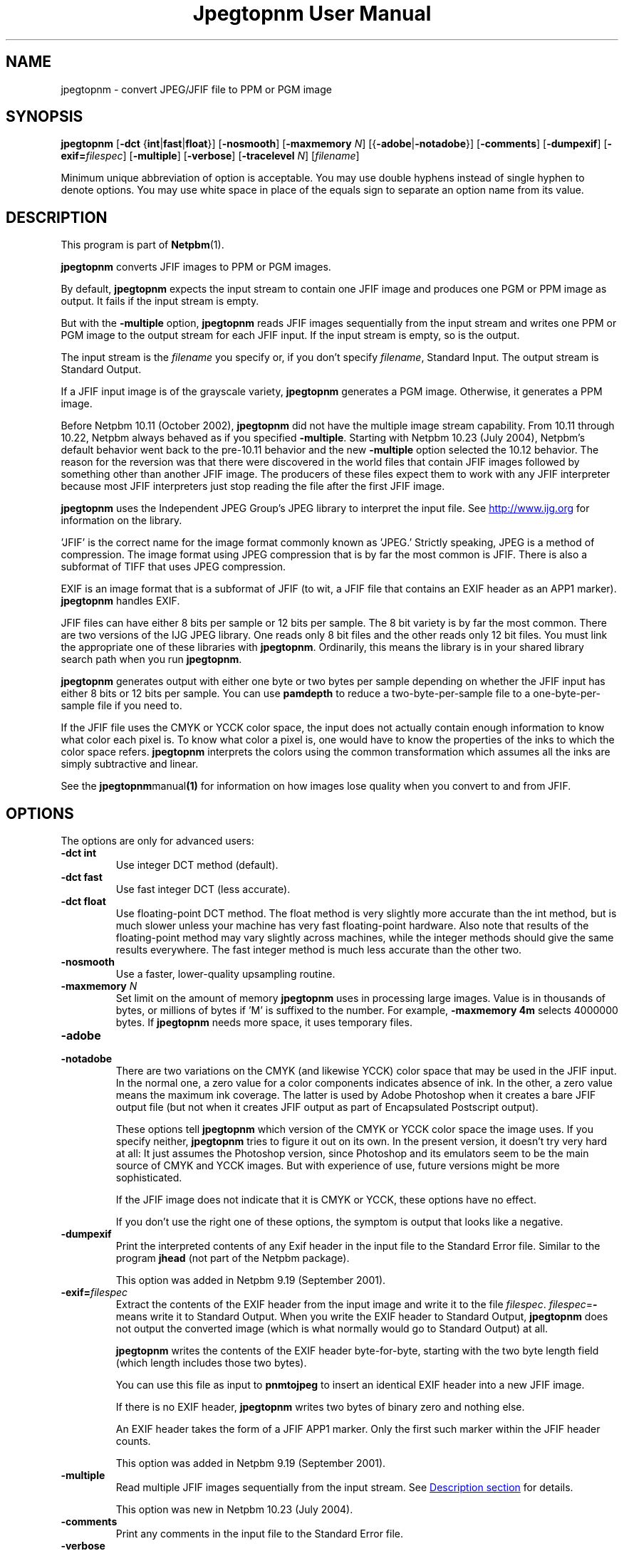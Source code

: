 ." This man page was generated by the Netpbm tool 'makeman' from HTML source.
." Do not hand-hack it!  If you have bug fixes or improvements, please find
." the corresponding HTML page on the Netpbm website, generate a patch
." against that, and send it to the Netpbm maintainer.
.TH "Jpegtopnm User Manual" 0 "13 October 2002" "netpbm documentation"

.UN lbAB
.SH NAME
jpegtopnm - convert JPEG/JFIF file to PPM or PGM image

.UN lbAC
.SH SYNOPSIS

\fBjpegtopnm\fP
[\fB-dct\fP {\fBint\fP|\fBfast\fP|\fBfloat\fP}]
[\fB-nosmooth\fP]
[\fB-maxmemory\fP \fIN\fP]
[{\fB-adobe\fP|\fB-notadobe\fP}]
[\fB-comments\fP]
[\fB-dumpexif\fP]
[\fB-exif=\fP\fIfilespec\fP]
[\fB-multiple\fP]
[\fB-verbose\fP]
[\fB-tracelevel\fP \fIN\fP]
[\fIfilename\fP]
.PP
Minimum unique abbreviation of option is acceptable.  You may use double
hyphens instead of single hyphen to denote options.  You may use white
space in place of the equals sign to separate an option name from its value.

.UN description
.SH DESCRIPTION
.PP
This program is part of
.BR Netpbm (1).
.PP
\fBjpegtopnm\fP converts JFIF images to PPM or PGM images.
.PP
By default, \fBjpegtopnm\fP expects the input stream to contain one
JFIF image and produces one PGM or PPM image as output.  It fails if the
input stream is empty.
.PP
But with the \fB-multiple\fP option, \fBjpegtopnm\fP reads JFIF
images sequentially from the input stream and writes one PPM or PGM image
to the output stream for each JFIF input.  If the input stream is empty,
so is the output.
.PP
The input stream is the \fIfilename\fP you specify or, if you
don't specify \fIfilename\fP, Standard Input.  The output stream is
Standard Output.
.PP
If a JFIF input image is of the grayscale variety, \fBjpegtopnm\fP
generates a PGM image.  Otherwise, it generates a PPM image.
.PP
Before Netpbm 10.11 (October 2002), \fBjpegtopnm\fP did not have
the multiple image stream capability.  From 10.11 through 10.22,
Netpbm always behaved as if you specified \fB-multiple\fP.  Starting
with Netpbm 10.23 (July 2004), Netpbm's default behavior went back to
the pre-10.11 behavior and the new \fB-multiple\fP option selected
the 10.12 behavior.  The reason for the reversion was that there were
discovered in the world files that contain JFIF images followed by
something other than another JFIF image.  The producers of these files
expect them to work with any JFIF interpreter because most JFIF
interpreters just stop reading the file after the first JFIF image.
.PP
\fBjpegtopnm\fP uses the Independent JPEG Group's JPEG library to
interpret the input file.  See \fB
.UR http://www.ijg.org
http://www.ijg.org
.UE
\& \fP
for information on the library.
.PP
\&'JFIF' is the correct name for the image format commonly
known as 'JPEG.' Strictly speaking, JPEG is a method of
compression.  The image format using JPEG compression that is by far
the most common is JFIF.  There is also a subformat of TIFF that uses
JPEG compression.
.PP
EXIF is an image format that is a subformat of JFIF (to wit, a JFIF
file that contains an EXIF header as an APP1 marker).
\fBjpegtopnm\fP handles EXIF.
.PP
JFIF files can have either 8 bits per sample or 12 bits per sample.
The 8 bit variety is by far the most common.  There are two versions
of the IJG JPEG library.  One reads only 8 bit files and the other
reads only 12 bit files.  You must link the appropriate one of these
libraries with \fBjpegtopnm\fP.  Ordinarily, this means the library
is in your shared library search path when you run \fBjpegtopnm\fP.
.PP
\fBjpegtopnm\fP generates output with either one byte or two bytes
per sample depending on whether the JFIF input has either 8 bits or 12
bits per sample.  You can use \fBpamdepth\fP to reduce a
two-byte-per-sample file to a one-byte-per-sample file if you need to.
.PP
If the JFIF file uses the CMYK or YCCK color space, the input does
not actually contain enough information to know what color each pixel
is.  To know what color a pixel is, one would have to know the
properties of the inks to which the color space refers.
\fBjpegtopnm\fP interprets the colors using the common transformation
which assumes all the inks are simply subtractive and linear.
.PP
See the
.BR \fBjpegtopnm\fP manual (1)
for information on how images lose quality when you convert to and
from JFIF.

.UN lbAE
.SH OPTIONS

The options are only for advanced users:

.TP
\fB-dct int\fP
Use integer DCT method (default).

.TP
\fB-dct fast\fP
Use fast integer DCT (less accurate).

.TP
\fB-dct float\fP
Use floating-point DCT method.
The float method is very slightly more accurate than the int method, but is
much slower unless your machine has very fast floating-point hardware.  Also
note that results of the floating-point method may vary slightly across
machines, while the integer methods should give the same results everywhere.
The fast integer method is much less accurate than the other two.

.TP
\fB-nosmooth\fP
Use a faster, lower-quality upsampling routine.
.TP
\fB-maxmemory\fP\fI N\fP
Set limit on the amount of memory \fBjpegtopnm\fP uses in
processing large images.  Value is in thousands of bytes, or millions
of bytes if 'M' is suffixed to the number.  For example,
\fB-maxmemory 4m\fP selects 4000000 bytes.  If \fBjpegtopnm\fP needs
more space, it uses temporary files.

.TP
\fB-adobe\fP
.TP
\fB-notadobe\fP
There are two variations on the CMYK (and likewise YCCK) color space that
may be used in the JFIF input.  In the normal one, a zero value for a color
components indicates absence of ink.  In the other, a zero value means the
maximum ink coverage.  The latter is used by Adobe Photoshop when it creates
a bare JFIF output file (but not when it creates JFIF output as part of
Encapsulated Postscript output).
.sp
These options tell \fBjpegtopnm\fP which version of the CMYK or
YCCK color space the image uses.  If you specify neither,
\fBjpegtopnm\fP tries to figure it out on its own.  In the present
version, it doesn't try very hard at all: It just assumes the
Photoshop version, since Photoshop and its emulators seem to be the
main source of CMYK and YCCK images.  But with experience of use,
future versions might be more sophisticated.
.sp
If the JFIF image does not indicate that it is CMYK or YCCK, these
options have no effect.
.sp
If you don't use the right one of these options, the symptom is
output that looks like a negative.

.TP
\fB-dumpexif\fP
Print the interpreted contents of any Exif header in the input
file to the Standard Error file.  Similar to the program \fBjhead\fP
(not part of the Netpbm package).
.sp
This option was added in Netpbm 9.19 (September 2001).
     
.TP
\fB-exif=\fP\fIfilespec\fP
Extract the contents of the EXIF header from the input image and
write it to the file \fIfilespec\fP.  \fIfilespec\fP=\fB-\fP means
write it to Standard Output.  When you write the EXIF header to
Standard Output, \fBjpegtopnm\fP does not output the converted image
(which is what normally would go to Standard Output) at all.
.sp
\fBjpegtopnm\fP writes the contents of the EXIF header
byte-for-byte, starting with the two byte length field (which length
includes those two bytes).
.sp
You can use this file as input to \fBpnmtojpeg\fP to insert an
identical EXIF header into a new JFIF image.
.sp
If there is no EXIF header, \fBjpegtopnm\fP writes two bytes of
binary zero and nothing else.
.sp
An EXIF header takes the form of a JFIF APP1 marker.  Only the
first such marker within the JFIF header counts.
.sp
This option was added in Netpbm 9.19 (September 2001).

.TP
\fB-multiple\fP
Read multiple JFIF images sequentially from the input stream.
See 
.UR #description
Description section
.UE
\& for details.
.sp
This option was new in Netpbm 10.23 (July 2004).

.TP
\fB-comments\fP
Print any comments in the input file to the Standard Error file.
.TP
\fB-verbose\fP
Print details about the conversion to the Standard Error file.
.TP
\fB-tracelevel\fP\fI n\fP
Turn on the JPEG library's trace messages to the Standard Error
file.  A higher value of \fIn\fP gets more trace information.
\fB-verbose\fP implies a trace level of at least 1.


.UN lbAF
.SH EXAMPLES
.PP
This example converts the color JFIF file foo.jpg to a PPM file
named foo.ppm:

.nf
    jpegtopnm foo.jpg >foo.ppm
.fi

.UN lbAG
.SH HINTS

You can use \fBpnmquant\fP to color quantize the result, i.e. to
reduce the number of distinct colors in the image.  In fact, you may
have to if you want to convert the PPM file to certain other formats.
\fBppmdither\fP Does a more sophisticated quantization.
.PP
Use \fBpamscale\fP to change the dimensions of the resulting
image.
.PP
Use \fBppmtopgm \fP to convert a color JFIF file to a grayscale
PGM file.
.PP
You can easily use these converters together.  E.g.:

.nf
    jpegtopnm foo.jpg | ppmtopgm | pamscale .25 >foo.pgm
.fi
.PP
\fB-dct fast\fP and/or \fB-nosmooth\fP gain speed at a small
sacrifice in quality.
.PP
If you are fortunate enough to have very fast floating point
hardware, \fB-dct float\fP may be even faster than \fB-dct fast\fP.
But on most machines \fB-dct float\fP is slower than \fB-dct int\fP;
in this case it is not worth using, because its theoretical accuracy
advantage is too small to be significant in practice.
.PP
Another program, \fBdjpeg\fP, is similar.  \fBdjpeg\fP is
maintained by the Independent JPEG Group and packaged with the JPEG
library which \fBjpegtopnm\fP uses for all its JPEG work.  Because of
that, you may expect it to exploit more current JPEG features.  Also,
since you have to have the library to run \fBjpegtopnm\fP, but not
vice versa, \fBcjpeg\fP may be more commonly available.
.PP
On the other hand, \fBdjpeg\fP does not use the NetPBM libraries
to generate its output, as all the NetPBM tools such as
\fBjpegtopnm\fP do.  This means it is less likely to be consistent
with all the other programs that deal with the NetPBM formats.  Also,
the command syntax of \fBjpegtopnm\fP is consistent with that of the
other Netpbm tools, unlike \fBdjpeg\fP.

.UN lbAH
.SH ENVIRONMENT


.TP
\fBJPEGMEM\fP
If this environment variable is set, its value is the default
memory limit.  The value is specified as described for the
\fB-maxmemory\fP option.  An explicit \fB-maxmemory \fP option
overrides any \fBJPEGMEM\fP.



.UN lbAI
.SH SEE ALSO
.PP
.BR ppm (1),
.BR pgm (1),
.BR pnmtojpeg (1),
.BR pnmquant (1),
.BR pamscale (1),
.BR ppmtopgm (1),
.BR ppmdither (1),
.BR pamdepth (1),
.PP
\fBdjpeg\fP man page,
\fBcjpeg\fP man page,
\fBjpegtran\fP man page,
\fBrdjpgcom\fP man page,
\fBwrjpgcom\fP man page,
\fBjhead\fP man page
.PP
Wallace, Gregory K.  'The JPEG Still Picture Compression
Standard', Communications of the ACM, April 1991 (vol. 34,
no. 4), pp. 30-44.

.UN lbAJ
.SH LIMITATIONS
.PP
Arithmetic coding is not offered for legal reasons.  The program
could be much faster.

.UN lbAK
.SH AUTHOR
.PP
\fBjpegtopnm\fP and this manual were derived in large part from
\fBdjpeg\fP, by the Independent JPEG Group.  The program is otherwise
by Bryan Henderson on March 19, 2000.
